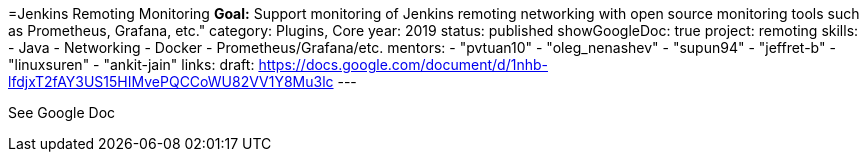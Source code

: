 =Jenkins Remoting Monitoring
*Goal:*  Support monitoring of Jenkins remoting networking with open source monitoring tools such as Prometheus, Grafana, etc."
category: Plugins, Core
year: 2019
status: published
showGoogleDoc: true
project: remoting
skills:
- Java
- Networking
- Docker
- Prometheus/Grafana/etc.
mentors:
- "pvtuan10"
- "oleg_nenashev"
- "supun94"
- "jeffret-b"
- "linuxsuren"
- "ankit-jain"
links:
  draft: https://docs.google.com/document/d/1nhb-lfdjxT2fAY3US15HIMvePQCCoWU82VV1Y8Mu3lc
---

See Google Doc
